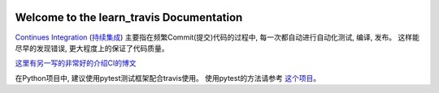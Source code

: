 .. image:: https://travis-ci.org/MacHu-GWU/learn_travis-project.svg?branch=master

Welcome to the learn_travis Documentation
=========================================
`Continues Integration <https://en.wikipedia.org/wiki/Continuous_integration>`_ (`持续集成 <http://baike.baidu.com/view/5253255.htm>`_) 主要指在频繁Commit(提交)代码的过程中, 每一次都自动进行自动化测试, 编译, 发布。 这样能尽早的发现错误, 更大程度上的保证了代码质量。

`这里有另一写的非常好的介绍CI的博文 <http://www.ruanyifeng.com/blog/2015/09/continuous-integration.html>`_

在Python项目中, 建议使用pytest测试框架配合travis使用。 使用pytest的方法请参考 `这个项目 <https://github.com/MacHu-GWU/learn_pytest-project>`_。